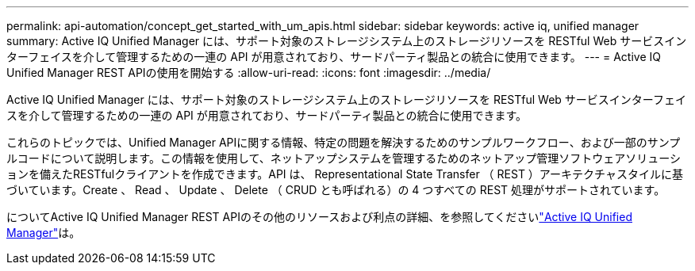 ---
permalink: api-automation/concept_get_started_with_um_apis.html 
sidebar: sidebar 
keywords: active iq, unified manager 
summary: Active IQ Unified Manager には、サポート対象のストレージシステム上のストレージリソースを RESTful Web サービスインターフェイスを介して管理するための一連の API が用意されており、サードパーティ製品との統合に使用できます。 
---
= Active IQ Unified Manager REST APIの使用を開始する
:allow-uri-read: 
:icons: font
:imagesdir: ../media/


[role="lead"]
Active IQ Unified Manager には、サポート対象のストレージシステム上のストレージリソースを RESTful Web サービスインターフェイスを介して管理するための一連の API が用意されており、サードパーティ製品との統合に使用できます。

これらのトピックでは、Unified Manager APIに関する情報、特定の問題を解決するためのサンプルワークフロー、および一部のサンプルコードについて説明します。この情報を使用して、ネットアップシステムを管理するためのネットアップ管理ソフトウェアソリューションを備えたRESTfulクライアントを作成できます。API は、 Representational State Transfer （ REST ）アーキテクチャスタイルに基づいています。Create 、 Read 、 Update 、 Delete （ CRUD とも呼ばれる）の 4 つすべての REST 処理がサポートされています。

についてActive IQ Unified Manager REST APIのその他のリソースおよび利点の詳細、を参照してくださいlink:https://docs.netapp.com/us-en/netapp-automation/api/aiqum.html["Active IQ Unified Manager"^]は。
